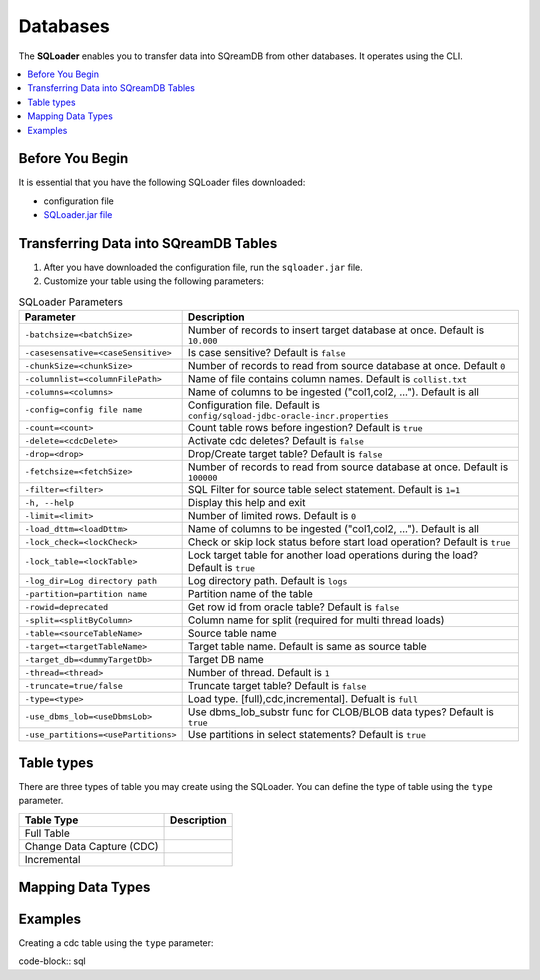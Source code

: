 .. _ingesting_from_databases:*********Databases********* The **SQLoader** enables you to transfer data into SQreamDB from other databases. It operates using the CLI... contents::    :local:   :depth: 1   Before You Begin================It is essential that you have the following SQLoader files downloaded:* configuration file* `SQLoader.jar file <https://sq-ftp-public.s3.amazonaws.com/sqloader-0.0.2.jar>`_Transferring Data into SQreamDB Tables======================================1. After you have downloaded the configuration file, run the ``sqloader.jar`` file.2. Customize your table using the following parameters:.. list-table:: SQLoader Parameters   :widths: auto   :header-rows: 1      * - Parameter     - Description   * - ``-batchsize=<batchSize>``     - Number of records to insert target database at once. Default is ``10.000``   * - ``-casesensative=<caseSensitive>``     - Is case sensitive? Default is ``false``   * - ``-chunkSize=<chunkSize>``     - Number of records to read from source database at once. Default ``0``   * - ``-columnlist=<columnFilePath>``     - Name of file contains column names. Default is ``collist.txt``   * - ``-columns=<columns>``     - Name of columns to be ingested ("col1,col2, ..."). Default is all   * - ``-config=config file name``     - Configuration file. Default is ``config/sqload-jdbc-oracle-incr.properties``   * - ``-count=<count>``     - Count table rows before ingestion? Default is ``true``   * - ``-delete=<cdcDelete>``     - Activate cdc deletes? Default is ``false``   * - ``-drop=<drop>``     - Drop/Create target table? Default is ``false``   * - ``-fetchsize=<fetchSize>``     - Number of records to read from source database at once. Default is ``100000``   * - ``-filter=<filter>``     - SQL Filter for source table select statement. Default is ``1=1``   * - ``-h, --help``     - Display this help and exit   * - ``-limit=<limit>``     - Number of limited rows. Default is ``0``   * - ``-load_dttm=<loadDttm>``     - Name of columns to be ingested ("col1,col2, ..."). Default is all    * - ``-lock_check=<lockCheck>``     - Check or skip lock status before start load operation? Default is ``true``   * - ``-lock_table=<lockTable>``     - Lock target table for another load operations during the load? Default is ``true``   * - ``-log_dir=Log directory path``     - Log directory path. Default is ``logs``   * - ``-partition=partition name``     - Partition name of the table   * - ``-rowid=deprecated``     - Get row id from oracle table? Default is ``false``   * - ``-split=<splitByColumn>``     - Column name for split (required for multi thread loads)   * - ``-table=<sourceTableName>``     - Source table name   * - ``-target=<targetTableName>``     - Target table name. Default is same as source table   * - ``-target_db=<dummyTargetDb>``     - Target DB name   * - ``-thread=<thread>``     - Number of thread. Default is ``1``   * - ``-truncate=true/false``     - Truncate target table? Default is ``false``   * - ``-type=<type>``     - Load type. [full),cdc,incremental]. Defualt is ``full``   * - ``-use_dbms_lob=<useDbmsLob>``     - Use dbms_lob_substr func for CLOB/BLOB data types? Default is ``true``   * - ``-use_partitions=<usePartitions>``     - Use partitions in select statements? Default is ``true``Table types===========There are three types of table you may create using the SQLoader. You can define the type of table using the ``type`` parameter. .. list-table::    :widths: auto   :header-rows: 1      * - Table Type     - Description   * - Full Table     -    * - Change Data Capture (CDC)     -    * - Incremental     - Mapping Data Types==================Examples========Creating a cdc table using the ``type`` parameter:code-block:: sql 		